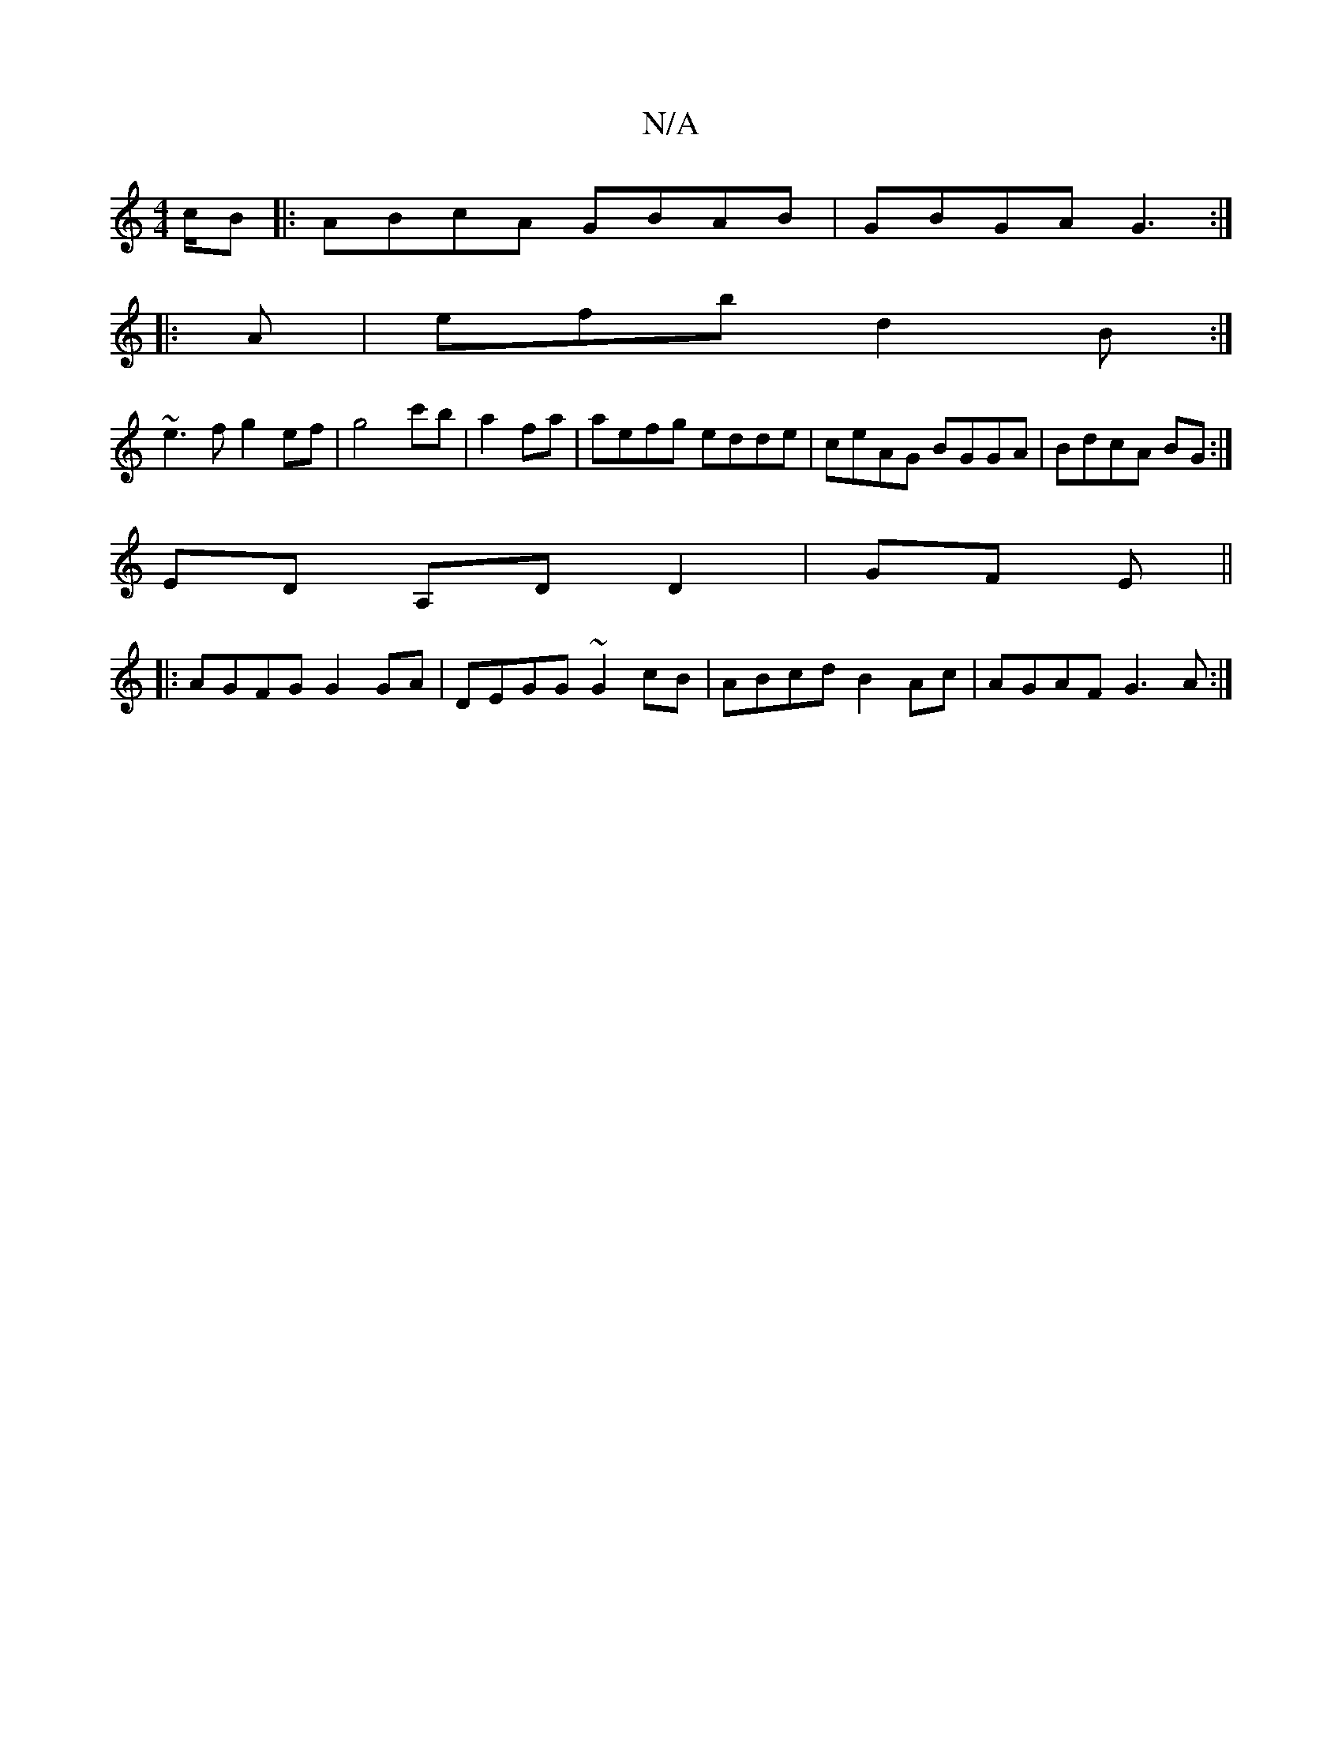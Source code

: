 X:1
T:N/A
M:4/4
R:N/A
K:Cmajor
/c/B |:ABcA GBAB | GBGA G3 :|
|:A | efb d2 B :|
~e3f g2 ef|g4 c'b|a2 fa|aefg edde|ceAG BGGA|BdcA BG:|
ED A,D D2 | GF E ||
|: AGFG G2GA | DEGG ~G2cB | ABcd B2 Ac | AGAF G3A :|

F>AB>A d>c |
d A>F D>DD/